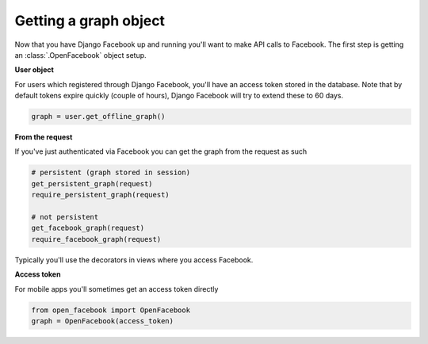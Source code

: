 Getting a graph object
======================


Now that you have Django Facebook up and running you'll want to make API calls to Facebook.
The first step is getting an :class:`.OpenFacebook` object setup.


**User object**

For users which registered through Django Facebook, you'll have an access token stored in the database.
Note that by default tokens expire quickly (couple of hours), Django Facebook will try to extend these to 60 days.

.. code-block:: python

    graph = user.get_offline_graph()


**From the request**

If you've just authenticated via Facebook you can get the graph from the request as such

.. code-block:: python

    # persistent (graph stored in session)
    get_persistent_graph(request)
    require_persistent_graph(request)
    
    # not persistent
    get_facebook_graph(request)
    require_facebook_graph(request)

Typically you'll use the decorators in views where you access Facebook.


**Access token**

For mobile apps you'll sometimes get an access token directly

.. code-block:: python

    from open_facebook import OpenFacebook
    graph = OpenFacebook(access_token)








